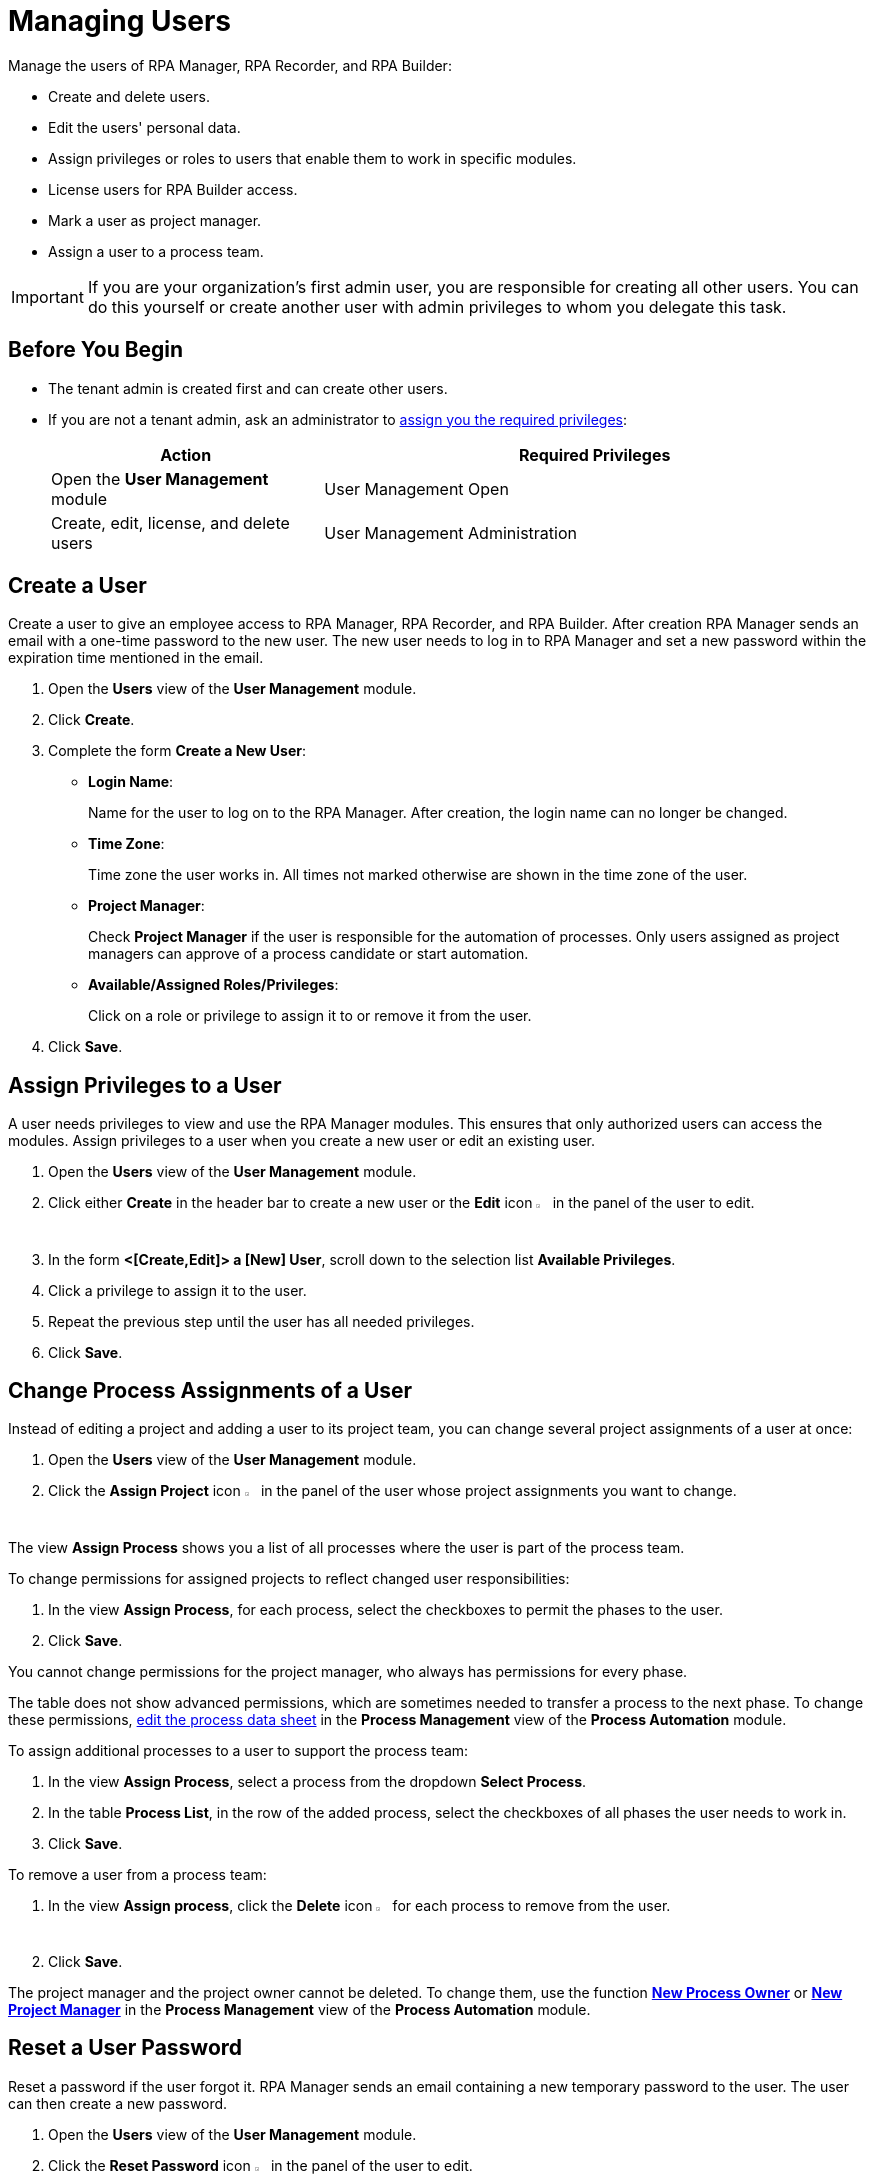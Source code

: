 = Managing Users

Manage the users of RPA Manager, RPA Recorder, and RPA Builder:

* Create and delete users.
* Edit the users' personal data.
* Assign privileges or roles to users that enable them to work in specific modules.
* License users for RPA Builder access.
* Mark a user as project manager.
* Assign a user to a process team.

[IMPORTANT]
If you are your organization's first admin user, you are responsible for creating all other users. You can do this yourself or create another user with admin privileges to whom you delegate this task.

== Before You Begin

* The tenant admin is created first and can create other users.
* If you are not a tenant admin, ask an administrator to xref:usermanagement-manage.adoc#assign-privileges-to-a-user[assign you the required privileges]:
+
[cols="1,2"]
|===
|*Action* |*Required Privileges*

|Open the *User Management* module
|User Management Open

|Create, edit, license, and delete users
|User Management Administration

|===

== Create a User

Create a user to give an employee access to RPA Manager, RPA Recorder, and RPA Builder. After creation RPA Manager sends an email with a one-time password to the new user. The new user needs to log in to RPA Manager and set a new password within the expiration time mentioned in the email.

. Open the *Users* view of the *User Management* module.
. Click *Create*.
. [[form-create-user]] Complete the form *Create a New User*:
+
* *Login Name*:
+
Name for the user to log on to the RPA Manager. After creation, the login name can no longer be changed.
* *Time Zone*:
+
Time zone the user works in. All times not marked otherwise are shown in the time zone of the user.
* *Project Manager*:
+
Check *Project Manager* if the user is responsible for the automation of processes. Only users assigned as project managers can approve of a process candidate or start automation.
* *Available/Assigned Roles/Privileges*:
+
Click on a role or privilege to assign it to or remove it from the user.
. Click *Save*.

[[assign-privileges-to-a-user]]
== Assign Privileges to a User

A user needs privileges to view and use the RPA Manager modules. This ensures that only authorized users can access the modules. Assign privileges to a user when you create a new user or edit an existing user.

. Open the *Users* view of the *User Management* module.
. Click either *Create* in the header bar to create a new user or the *Edit* icon image:edit-icon.png[pen-to-paper symbol,1.5%,1.5%] in the panel of the user to edit.
. In the form *<[Create,Edit]> a [New] User*, scroll down to the selection list *Available Privileges*.
. Click a privilege to assign it to the user.
. Repeat the previous step until the user has all needed privileges.
. Click *Save*.

== Change Process Assignments of a User

Instead of editing a project and adding a user to its project team, you can change several project assignments of a user at once:

. Open the *Users* view of the *User Management* module.
. Click the *Assign Project* icon image:assignproject-icon.png[process-diagram symbol,1.5%,1.5%] in the panel of the user whose project assignments you want to change.

The view *Assign Process* shows you a list of all processes where the user is part of the process team.

To change permissions for assigned projects to reflect changed user responsibilities:

. In the view *Assign Process*, for each process, select the checkboxes to permit the phases to the user.
. Click *Save*.

You cannot change permissions for the project manager, who always has permissions for every phase.

The table does not show advanced permissions, which are sometimes needed to transfer a process to the next phase. To change these permissions, xref:processautomation-manage.adoc#edit-an-automation-project[edit the process data sheet] in the *Process Management* view of the *Process Automation* module.

To assign additional processes to a user to support the process team:

. In the view *Assign Process*, select a process from the dropdown *Select Process*.
. In the table *Process List*, in the row of the added process, select the checkboxes of all phases the user needs to work in.
. Click *Save*.

To remove a user from a process team:

. In the view *Assign process*, click the *Delete* icon image:delete-icon.png[trash symbol,1.5%,1.5%] for each process to remove from the user.
. Click *Save*.

The project manager and the project owner cannot be deleted. To change them, use the function xref:processautomation-manage.adoc#change-the-process-owner-of-an-automation-project[*New Process Owner*] or xref:processautomation-manage.adoc#change-the-project-manager-of-an-automation-project[*New Project Manager*] in the *Process Management* view of the *Process Automation* module.

== Reset a User Password

Reset a password if the user forgot it. RPA Manager sends an email containing a new temporary password to the user. The user can then create a new password.

. Open the *Users* view of the *User Management* module.
. Click the *Reset Password* icon image:resetpassword-icon.png[key symbol,1.5%,1.5%] in the panel of the user to edit.

== Change Your Password

Change your own password regularly. You are logged out in the process and have to log in again. The password is used for login to RPA Manager and RPA Builder.

. Click on your user name in the navigation side bar.
. Click *Profile* in the drop-down menu.
. In the *Profile* view, click *Change password*.
. Enter your old and new password.
. Click *OK*.
. Log in with your new password.

[[iforgotmypassword]]
== Reset Your Password

If you forget your password or if your one-time password expires, click the link on the RPA Manager login page to reset it. You need to know your user name to reset your password.

. Navigate to the RPA Manager login screen.
. Click *Forgot your credentials?*.
. In the *Forgot your credentials* form, enter your username.
. Click *Continue*.

A confirmation request for creating a new password is emailed to you.

. Open the email in your email application.
. Click *Request New Credentials*.

A link to create a new password is emailed to you. The one-time password expires after 24 hours.
If you use two-factor authentication, append the time-based one-time password to your one-time password.

. Open the email in your email application.
. Copy or remember the one-time password.
. Click *Sign In*.
. In the RPA Manager login screen, enter your user name and the one-time password.
. Click *Sign In*.
. In the *Welcome to RPA Manager* form, enter a new password.
. Confirm and remember the password.
. Click *Reset Password*.

[[enable2faforyourself]]
== Enable Two-Factor Authentication for Yourself

Enable two-factor authentication (2FA) for extra security.

When using two-factor authentication, the user logs into the system with two mutually independent secret factors.

If 2FA is activated for a user of the RPA Manager, the user enters their personal password directly followed by a time-based one-time password (TOTP) on login to verify themselves.

The TOTP (Time-Based One-Time Password Algorithm) is set up in a special app on a mobile device. Every thirty seconds, a new password is generated and this can be used for authentication within this time period.

Both the computer on which the RPA Manager is installed, and the mobile device on which the app for generation of the one-time password is installed, must be able to determine the precise Unix time for verification of the user. For this reason, the time on the devices used should be synchronized with UTC (Universal Time Coordinated).

. Click on your user name in the navigation side bar.
. Click *Profile* in the drop-down menu.
. In the *Profile* view, click *Enable Two-Factor Authentication*.
. Follow the instructions in the window *Enable Two-Factor Authentication*.
. Click *Enable Two-Factor Authentication*.

Log in using your password and 2FA.

== Disable Two-Factor Authentication for Yourself

Two-factor authentication can also be deactivated for you by an administrator.

To disable two-factor authentication for yourself:

. Click on your user name in the navigation side bar.
. Click *Profile* in the drop-down menu.
. In the *Profile* view, click *Disable Two-Factor Authentication*.

Log in using only your password.

You can <<enable2faforyourself, enable 2FA>> again.

== Deactivate Two-Factor Authentication for a User

To disable two-factor authentication for a user:

. Open the *Users* view of the *User Management* module.
. Click the *Deactivate Two-Factor Authentication* icon image:userdeactivate2fa-icon.png[user with open lock symbol,1.5%,1.5%] in the panel of the user whose 2FA want to deactivate.
. Confirm the deactivation.

The user can <<enable2faforyourself, enable 2FA>> again.

== Edit a User

Edit users to change their data or permissions:

. Open the *Users* view of the *User Management* module.
. Click the *Edit* icon image:edit-icon.png[pen-to-paper symbol,1.5%,1.5%] in the panel of the user to edit.
. Edit the form *Edit a User*.
+
For an explanation of the properties, see <<form-create-user, *Create a new User*>>.
. Click *Save*.

== Remove a User

Remove obsolete users. A user cannot be deleted if it is the owner or manager of a process. Deleted users cannot be restored. Use the *Deactivate* function to remove a user only temporarily.

. Open the *Users* view of the *User Management* module.
. Click the *Delete* icon image:delete-icon.png[trash symbol,1.5%,1.5%] in the panel of the user to edit.
. Confirm the removal.

[[designate-a-user-as-project-manager]]
== Designate a User as Project Manager

Designate users responsible for the automation of processes as project managers to enable them to approve of a process candidate or to start an automation.

. Open the *Users* view of the *User Management* module.
. Click the *Edit* icon image:edit-icon.png[pen-to-paper symbol,1.5%,1.5%] in the panel of the user you want to designate as project manager.
. In the form *Edit a User*, check *Project Manager*.
. Click *Save*.

[[assign-users-rpa-builder-access]]
== Assign Users RPA Builder Access

Users who build the process automation need RPA Builder access. Users currently working in RPA Builder might not be able to save their work if their license gets revoked.

. Open the *Users* view of the *User Management* module.
. Click *MuleSoft RPA Builder assignment*.
. Enable or disable access by clicking the appropriate cell in the column *MuleSoft RPA Builder access*.
. Click *Save*.
